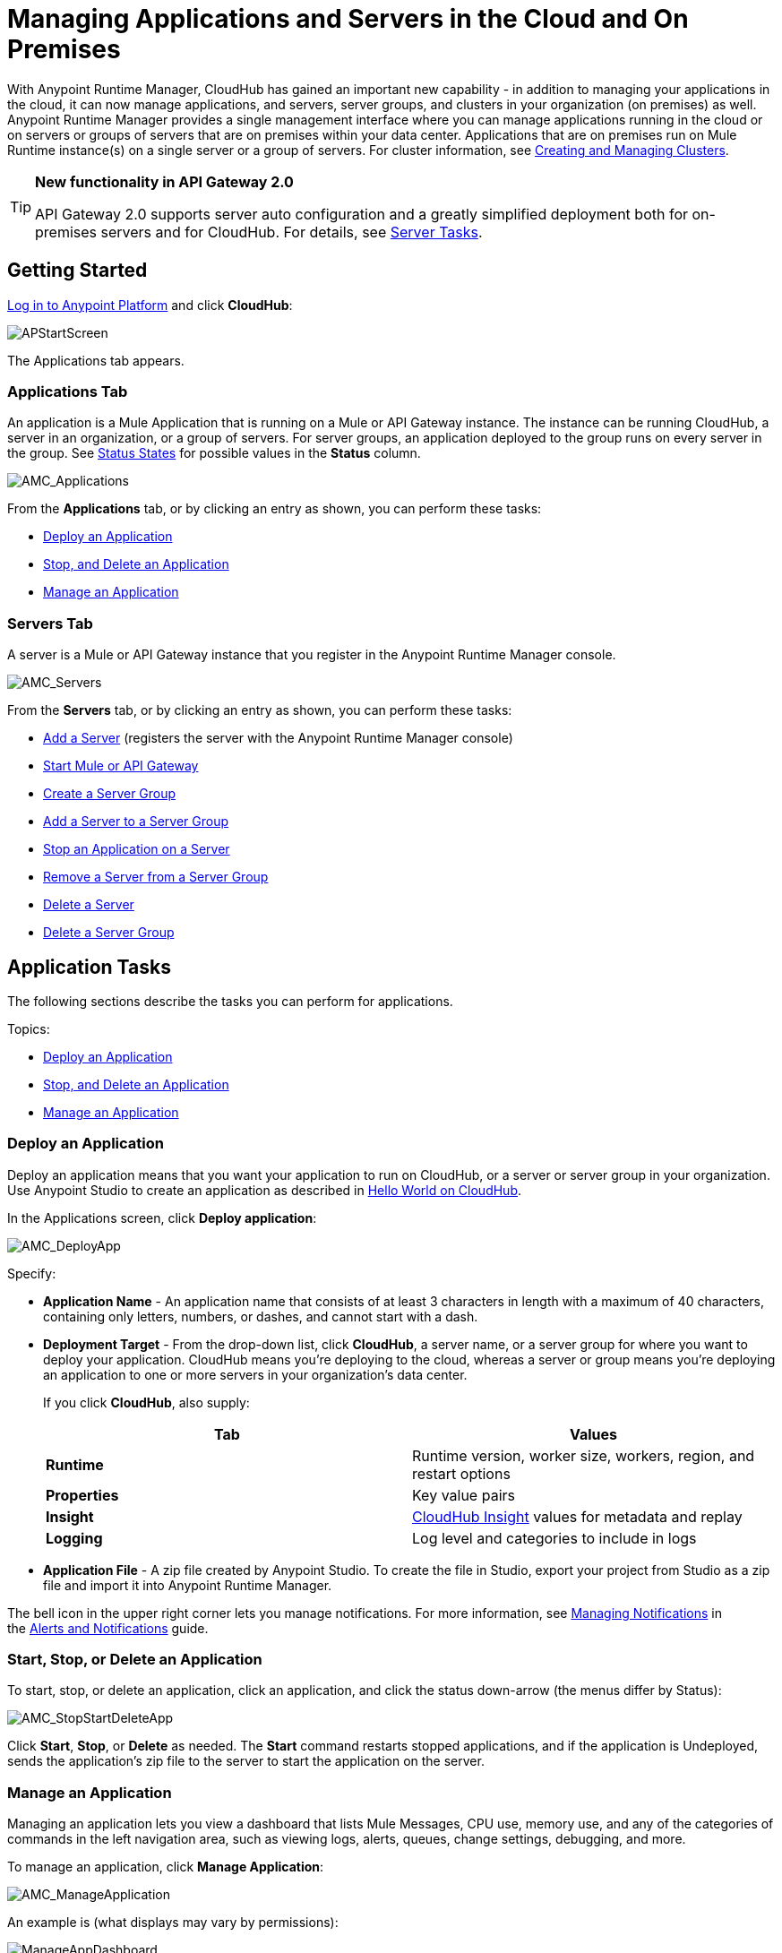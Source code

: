 = Managing Applications and Servers in the Cloud and On Premises
:keywords: cloudhub, application, server, server group, on-premise

With Anypoint Runtime Manager, CloudHub has gained an important new capability - in addition to managing your applications in the cloud, it can now manage applications, and servers, server groups, and clusters in your organization (on premises) as well. Anypoint Runtime Manager provides a single management interface where you can manage applications running in the cloud or on servers or groups of servers that are on premises within your data center. Applications that are on premises run on Mule Runtime instance(s) on a single server or a group of servers. For cluster information, see link:/cloudhub/creating-and-managing-clusters[Creating and Managing Clusters].

[TIP]
====
*New functionality in API Gateway 2.0*

API Gateway 2.0 supports server auto configuration and a greatly simplified deployment both for on-premises servers and for CloudHub. For details, see <<Server Tasks>>.
====

== Getting Started

https://anypoint.mulesoft.com/#/signin[Log in to Anypoint Platform] and click *CloudHub*:

image:APStartScreen.png[APStartScreen]

The Applications tab appears.

=== Applications Tab

An application is a Mule Application that is running on a Mule or API Gateway instance. The instance can be running CloudHub, a server in an organization, or a group of servers. For server groups, an application deployed to the group runs on every server in the group. See <<Status States>> for possible values in the *Status* column.

image:AMC_Applications.png[AMC_Applications]

From the *Applications* tab, or by clicking an entry as shown, you can perform these tasks:

* <<Deploy an Application>>
* <<Start, Stop, and Delete an Application>>
* <<Manage an Application>>

=== Servers Tab

A server is a Mule or API Gateway instance that you register in the Anypoint Runtime Manager console.

image:AMC_Servers.png[AMC_Servers]

From the *Servers* tab, or by clicking an entry as shown, you can perform these tasks:

* <<Add a Server>> (registers the server with the Anypoint Runtime Manager console)
* <<Start Mule or API Gateway>>
* <<Create a Server Group>>
* <<Add a Server to a Server Group>>
* <<Stop an Application on a Server>>
* <<Remove a Server from a Server Group>>
* <<Delete a Server>>
* <<Delete a Server Group>>

== Application Tasks

The following sections describe the tasks you can perform for applications.

Topics:

* <<Deploy an Application>>
* <<Start, Stop, and Delete an Application>>
* <<Manage an Application>>

=== Deploy an Application

Deploy an application means that you want your application to run on CloudHub, or a server or server group in your organization. Use Anypoint Studio to create an application as described in link:/cloudhub/hello-world-on-cloudhub[Hello World on CloudHub]. 

In the Applications screen, click *Deploy application*: 

image:AMC_DeployApp.png[AMC_DeployApp]

Specify:

* *Application Name* - An application name that consists of at least 3 characters in length with a maximum of 40 characters, containing only letters, numbers, or dashes, and cannot start with a dash.
+
* *Deployment Target* - From the drop-down list, click *CloudHub*, a server name, or a server group for where you want to deploy your application. CloudHub means you're deploying to the cloud, whereas a server or group means you're deploying an application to one or more servers in your organization's data center.
+
If you click *CloudHub*, also supply:
+
[cols=",",options="header",]
|===
|Tab |Values
|*Runtime* |Runtime version, worker size, workers, region, and restart options
|*Properties* |Key value pairs
|*Insight* |link:/cloudhub/cloudhub-insight[CloudHub Insight] values for metadata and replay
|*Logging* |Log level and categories to include in logs
|===
+
* *Application File* - A zip file created by Anypoint Studio. To create the file in Studio, export your project from Studio as a zip file and import it into Anypoint Runtime Manager.

The bell icon in the upper right corner lets you manage notifications. For more information, see link:/cloudhub/alerts-and-notifications[Managing Notifications] in the link:/cloudhub/alerts-and-notifications[Alerts and Notifications] guide.

=== Start, Stop, or Delete an Application

To start, stop, or delete an application, click an application, and click the status down-arrow (the menus differ by Status):

image:AMC_StopStartDeleteApp.png[AMC_StopStartDeleteApp]

Click *Start*, *Stop*, or *Delete* as needed. The *Start* command restarts stopped applications, and if the application is Undeployed, sends the application's zip file to the server to start the application on the server.

=== Manage an Application

Managing an application lets you view a dashboard that lists Mule Messages, CPU use, memory use, and any of the categories of commands in the left navigation area, such as viewing logs, alerts, queues, change settings, debugging, and more.

To manage an application, click *Manage Application*: 

image:AMC_ManageApplication.png[AMC_ManageApplication]

An example is (what displays may vary by permissions):

image:ManageAppDashboard.png[ManageAppDashboard]

For more information on the features, see the link:/cloudhub/managing-cloudhub-applications[Managing CloudHub Applications] in the MuleSoft documentation set.

== Server Tasks

=== Prerequisites
 
In order to perform on-premises server management, you need to have one of the following installed on your on-premises server:

 * Mule ESB – Version 3.6 or above
 * API Gateway Standalone – Version 2.0 or above   
 
For details on configuring an API Gateway, see link:/anypoint-platform-for-apis/configuring-an-api-gateway[Configuring an API Gateway].

[NOTE]
This document assumes that you are using API Gateway 2.0 installed. The steps needed to complete server tasks differ between API Gateway 2.0 and previous versions. MuleSoft recommends that you always use the latest version of API Gateway.

The following tasks let you manage the Mule servers in your organization using CloudHub.

Topics:

* <<Add a Server>> (registers the server with the Anypoint Runtime Manager console)
* <<Start Mule or API Gateway>>
* <<Create a Server Group>>
* <<Add a Server to a Server Group>>
* <<Stop an Application on a Server>>
* <<Remove a Server from a Server Group>>
* <<Delete a Server>>
* <<Delete a Server Group>>

=== Add a Server

To add a server:

. Go to the *Servers* tab in CloudHub.
. If the environment already contains servers, click *Add Server* to add an additional server.
+
The *Servers* screen displays a command that you must run from each server or API Gateway on premise instance so that you can manage the server or on-premise gateway from CloudHub. Each command contains information unique to your organization.
+
image:empty_servers-add_server_1st_srv-CORR.COMM-REAL-2.png[empty_servers-add_server_1st_srv-CORR.COMM-REAL-2]
+
. Run the displayed command (listed below) to add each Mule server, or API Gateway (that runs on a server). Running this command enables the Mule server or API Gateway to communicate with Anypoint Runtime Manager. The key included in the `-H` parameter (partly redacted in the image above) is a token generated specifically for your Mule server or API Gateway to authenticate against Anypoint Runtime Manager.
+
To run this command:
+
.. In Anypoint Runtime Manager, click *Copy* to copy the displayed command to your clipboard.
.. Open a terminal in the server where your Mule server or API Gateway resides.
.. Go to the `bin` directory inside the Mule server or API Gateway root directory.
.. Paste the command into your terminal.
.. Substitute the last parameter, `server-name`, with the name you want for your server. In the example below, the name is `srv1`.
+
[source,java, linenums]
----
./amc_setup -H 17958da2-[redacted]---1942 srv1
----
+
[TIP]
If running Windows, substitute `amc_setup.bat` for `./amc_setup` (without `./`).
+
.. Press Enter to run the command.
. Check that the command output on your terminal states that the credentials extracted correctly:
. In the *Servers* screen of Anypoint Runtime Manager, you should see that your server (named `srv1` in this example) is listed as *Created*:
+
image:srv1_created.png[srv1_created]

=== Start Mule or API Gateway

. Start your Mule server or API Gateway. To do so, change directory to the MuleSoft `bin` directory:
** For Mule Server: Run `./mule`
** For API Gateway: Run `./gateway` or `./gateway start`. The first command retains the gateway process in the terminal foreground; when you want to stop the gateway, press `CTRL-C`. If you are running API Gateway in the foreground, your terminal fills with startup messages.
+
. In the *Servers* screen of Anypoint Runtime Manager, your server's status changes first to *Connected*, then to *Running:*
+
image:srv1_running.png[srv1_running]

At this point, you have successfully added server `srv1`.

==== About the amc_setup Command

The `amc_setup` command described above resides in `$MULE_HOME/bin`. If you do not run it from this directory, you have to either set the `MULE_HOME` environment variable before running the command, or use the `--mule-home` parameter:

[source,java, linenums]
----
/opt/mule-3.7.0/bin/amc_setup --mule-home /opt/mule-3.7.0 -H ...
----

The `amc_setup` script actually invokes the link:/cloudhub/the-mule-agent[Mule agent] installation script, which has several useful parameters for configuring security and proxies. For details on the options, see *Installation Options* in link:/mule-agent/v/1.2.0/installing-mule-agent[Installing Mule Agent].

==== About the Server Registration Token

The registration token provided by Anypoint Runtime Manager (included in the command with the `-H` parameter) is specific to a single environment. For example, if you register a server in a QA environment by clicking *Add Server*, you get one token. However if you try to register into your *Production* environment by also clicking *Add Server,*  you get a different token. Tokens are specific to the environment in which you register a server. You can only copy and paste a token to register multiple Mules if you want all servers to be in the same environment.

=== Create a Server Group

A server group organizes servers into functional units such as for Accounting, Engineering, or Human Resources. The servers reside in your organization and are managed using CloudHub. A server group is a set of servers that act as a single deployment target. An application runs on one or more of the servers as you indicate when you deploy an application.

Click *Create Group*:

image:CreateGroup.png[CreateGroup]

This displays:

image:AMC_CreateServerGroup.png[AMC_CreateServerGroup]

Give the server group a name, click the checkbox for each server to include in the group, and click *Create Group*.

=== Add a Server to a Server Group

If you want to add a server to a group that is currently running an existing application, you must first stop and and delete the application before you can add the server to a group.

From the Servers screen, click a server to view the additional menu, and click *Add Servers*:

image:AddServersToGroup.png[AddServersToGroup]

After you select servers to add to the group, click *Add to Group*:

image:AddToGroup.png[AddToGroup]

=== Stop an Application on a Server

You can stop an application that is currently running on a server from the drop-down menu in the Status menu:

image:StopAppOnServer.png[StopAppOnServer]

=== Delete a Server

To delete a server, click a server entry to display the detail view on the right side of the screen. 

Click the down arrow below the server name and click *Delete*.

image:DeleteServer.png[DeleteServer]

=== Remove a Server from a Server Group

To remove a server from a server group, expand the server group entry in the Servers tab and click the *X* icon at the far right of the entry:

image:RemoveServerFromAGroup.png[RemoveServerFromAGroup]

Anypoint Connection Manager displays a verification prompt. Click the check box and click *Remove*.

image:RemoveVerifyPrompt.png[RemoveVerifyPrompt]

=== Delete a Server Group

To remove a server group, click the down arrow from an expanded view of a server group, and click *Delete Group*:

image:DeleteGroup.png[DeleteGroup]

== Status States

The following states appear in the *Status* column:

=== Application Status States

* Deployment Failed - Application stopped running due to a failure state. The cause of the failure appears in the console.
* Partially Started  - Application is in the process of starting.
* Started - Application is running.
* Starting - Application is transitioning into a running state.
* Stopped - Application stopped. Use <<Deploy an Application>> to return the application to Running.
* Undeploying - Application has been removed from a server. Use <<Deploy an Application>> to redeploy an application. 
* Undeployed - Application no longer resides in the server.
* Updated - Application has been updated.

=== Server Status States

* Connected - Server available for use.
* Created - Server was recently registered into the system and has never been connected.
* Running - Server is up and running, and accepting requests. 
* Disconnected - Server that is currently unavailable but is registered and ready to connect.

=== Server Groups Status States

* Connected - All servers in the server group are connected.
* Created - Server group created. This state occurs temporarily after creating a group until Empty asserts.
* Disconnected - All servers in the server group are unavailable. This state can occur if the network goes down or one or more servers in a group fail.
* Empty - No servers currently assigned to this group.
* Partial - One or more servers in the group have differing states.
* Running - All servers in the server group are running.

== See Also

* link:/cloudhub[CloudHub documentation]
*  link:/cloudhub/managing-cloudhub-applications[Managing CloudHub Applications]
